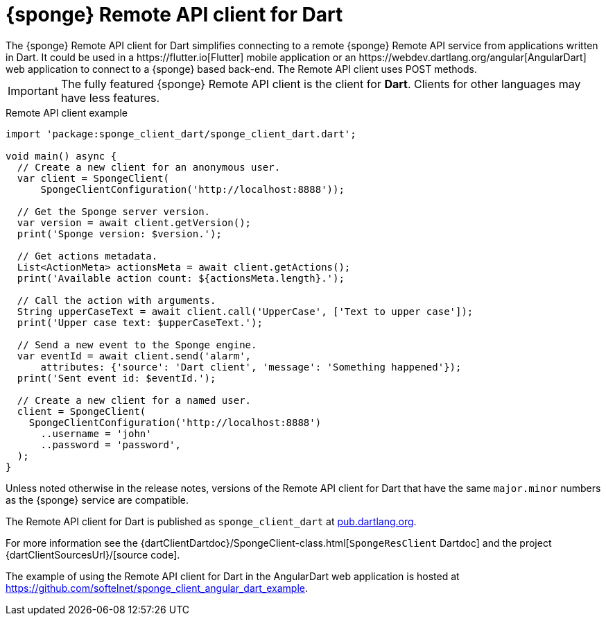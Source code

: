 = {sponge} Remote API client for Dart
The {sponge} Remote API client for Dart simplifies connecting to a remote {sponge} Remote API service from applications written in Dart. It could be used in a https://flutter.io[Flutter] mobile application or an https://webdev.dartlang.org/angular[AngularDart] web application to connect to a {sponge} based back-end. The Remote API client uses POST methods.

IMPORTANT: The fully featured {sponge} Remote API client is the client for *Dart*. Clients for other languages may have less features.

.Remote API client example
[source,dart]
----
import 'package:sponge_client_dart/sponge_client_dart.dart';

void main() async {
  // Create a new client for an anonymous user.
  var client = SpongeClient(
      SpongeClientConfiguration('http://localhost:8888'));

  // Get the Sponge server version.
  var version = await client.getVersion();
  print('Sponge version: $version.');

  // Get actions metadata.
  List<ActionMeta> actionsMeta = await client.getActions();
  print('Available action count: ${actionsMeta.length}.');

  // Call the action with arguments.
  String upperCaseText = await client.call('UpperCase', ['Text to upper case']);
  print('Upper case text: $upperCaseText.');

  // Send a new event to the Sponge engine.
  var eventId = await client.send('alarm',
      attributes: {'source': 'Dart client', 'message': 'Something happened'});
  print('Sent event id: $eventId.');

  // Create a new client for a named user.
  client = SpongeClient(
    SpongeClientConfiguration('http://localhost:8888')
      ..username = 'john'
      ..password = 'password',
  );
}
----

Unless noted otherwise in the release notes, versions of the Remote API client for Dart that have the same `major.minor` numbers as the {sponge} service are compatible.

The Remote API client for Dart is published as `sponge_client_dart` at https://pub.dartlang.org/packages/sponge_client_dart[pub.dartlang.org].

For more information see the {dartClientDartdoc}/SpongeClient-class.html[`SpongeResClient` Dartdoc] and the project {dartClientSourcesUrl}/[source code].

The example of using the Remote API client for Dart in the AngularDart web application is hosted at https://github.com/softelnet/sponge_client_angular_dart_example.

